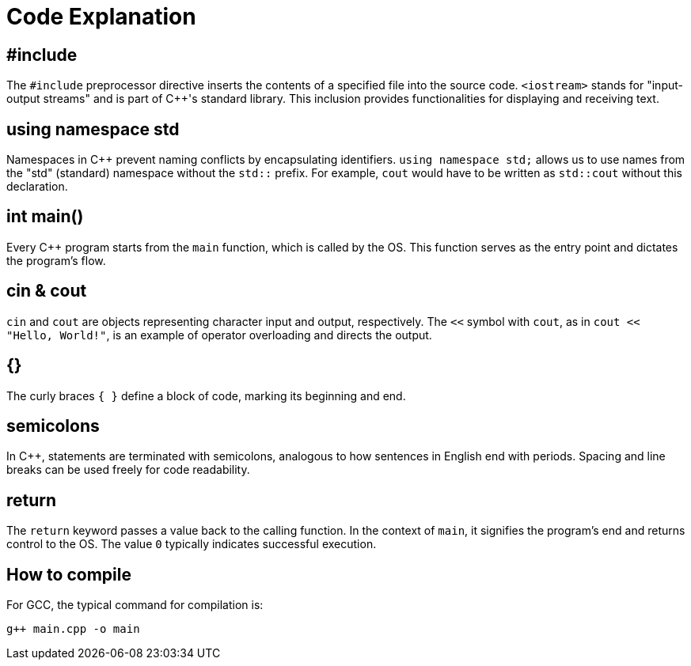 = Code Explanation

== #include
The `#include` preprocessor directive inserts the contents of a specified file into the source code. `<iostream>` stands for "input-output streams" and is part of C++'s standard library. This inclusion provides functionalities for displaying and receiving text.

== using namespace std
Namespaces in C++ prevent naming conflicts by encapsulating identifiers. `using namespace std;` allows us to use names from the "std" (standard) namespace without the `std::` prefix. For example, `cout` would have to be written as `std::cout` without this declaration.

== int main()
Every C++ program starts from the `main` function, which is called by the OS. This function serves as the entry point and dictates the program's flow.

== cin & cout
`cin` and `cout` are objects representing character input and output, respectively. The `<<` symbol with `cout`, as in `cout << "Hello, World!"`, is an example of operator overloading and directs the output.

== {}
The curly braces `{ }` define a block of code, marking its beginning and end.

== semicolons
In C++, statements are terminated with semicolons, analogous to how sentences in English end with periods. Spacing and line breaks can be used freely for code readability.

== return
The `return` keyword passes a value back to the calling function. In the context of `main`, it signifies the program's end and returns control to the OS. The value `0` typically indicates successful execution.


== How to compile

For GCC, the typical command for compilation is:
----
g++ main.cpp -o main
----
